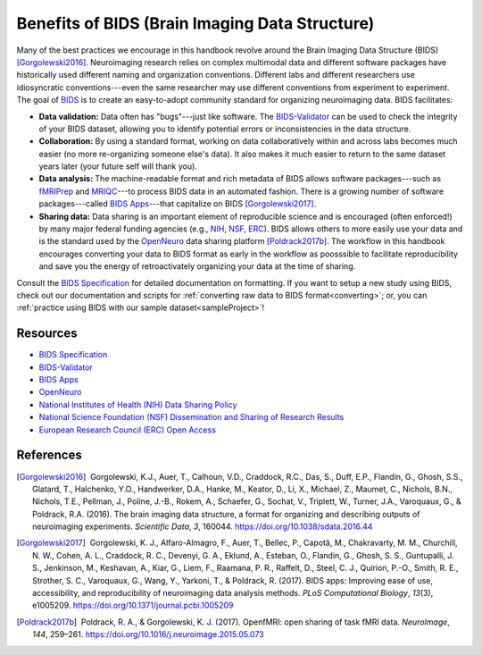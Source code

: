 .. _standard:

Benefits of BIDS (Brain Imaging Data Structure)
-----------------------------------------------------

.. raw:: html

    <style> .blue {color:blue} </style>
    <style> .red {color:red} </style>

.. role:: blue
.. role:: red

Many of the best practices we encourage in this handbook revolve around the Brain Imaging Data Structure (BIDS) [Gorgolewski2016]_. Neuroimaging research relies on complex multimodal data and different software packages have historically used different naming and organization conventions. Different labs and different researchers use idiosyncratic conventions---even the same researcher may use different conventions from experiment to experiment. The goal of `BIDS <https://bids-specification.readthedocs.io/en/stable/>`_ is to create an easy-to-adopt community standard for organizing neuroimaging data. BIDS facilitates:

* **Data validation:** Data often has "bugs"---just like software. The `BIDS-Validator <https://github.com/bids-standard/bids-validator>`_ can be used to check the integrity of your BIDS dataset, allowing you to identify potential errors or inconsistencies in the data structure.

* **Collaboration:** By using a standard format, working on data collaboratively within and across labs becomes much easier (no more re-organizing someone else's data). It also makes it much easier to return to the same dataset years later (your future self will thank you).

* **Data analysis:** The machine-readable format and rich metadata of BIDS allows software packages---such as `fMRIPrep <https://fmriprep.readthedocs.io/>`_ and `MRIQC <https://mriqc.readthedocs.io/en/stable/>`_---to process BIDS data in an automated fashion. There is a growing number of software packages---called `BIDS Apps <https://bids-apps.neuroimaging.io/>`_---that capitalize on BIDS [Gorgolewski2017]_.

* **Sharing data:** Data sharing is an important element of reproducible science and is encouraged (often enforced!) by many major federal funding agencies (e.g., `NIH <https://grants.nih.gov/grants/policy/data_sharing/>`_, `NSF <https://www.nsf.gov/bfa/dias/policy/dmp.jsp>`_, `ERC <https://erc.europa.eu/managing-project/open-access>`_). BIDS allows others to more easily use your data and is the standard used by the `OpenNeuro <https://openneuro.org/>`_ data sharing platform [Poldrack2017b]_. The workflow in this handbook encourages converting your data to BIDS format as early in the workflow as poosssible to facilitate reproducibility and save you the energy of retroactivately organizing your data at the time of sharing. 

Consult the `BIDS Specification <https://bids-specification.readthedocs.io/en/stable/>`_ for detailed documentation on formatting. If you want to setup a new study using BIDS, check out our documentation and scripts for :ref:`converting raw data to BIDS format<converting>`; or, you can :ref:`practice using BIDS with our sample dataset<sampleProject>`!

Resources
^^^^^^^^^

* `BIDS Specification <https://bids-specification.readthedocs.io/en/stable/>`_

* `BIDS-Validator <https://github.com/bids-standard/bids-validator>`_

* `BIDS Apps <https://bids-apps.neuroimaging.io/>`_

* `OpenNeuro <https://openneuro.org/>`_

* `National Institutes of Health (NIH) Data Sharing Policy <https://grants.nih.gov/grants/policy/data_sharing/>`_

* `National Science Foundation (NSF) Dissemination and Sharing of Research Results <https://grants.nih.gov/grants/policy/data_sharing/>`_

* `European Research Council (ERC) Open Access <https://erc.europa.eu/managing-project/open-access>`_

References
^^^^^^^^^^

.. |nbsp| unicode:: 0xA0
   :trim:

.. [Gorgolewski2016] |nbsp| Gorgolewski, K.J., Auer, T., Calhoun, V.D., Craddock, R.C., Das, S., Duff, E.P., Flandin, G., Ghosh, S.S., Glatard, T., Halchenko, Y.O., Handwerker, D.A., Hanke, M., Keator, D., Li, X., Michael, Z., Maumet, C., Nichols, B.N., Nichols, T.E., Pellman, J., Poline, J.-B., Rokem, A., Schaefer, G., Sochat, V., Triplett, W., Turner, J.A., Varoquaux, G., & Poldrack, R.A. (2016). The brain imaging data structure, a format for organizing and describing outputs of neuroimaging experiments. *Scientific Data*, *3*, 160044. https://doi.org/10.1038/sdata.2016.44

.. [Gorgolewski2017] |nbsp| Gorgolewski, K. J., Alfaro-Almagro, F., Auer, T., Bellec, P., Capotă, M., Chakravarty, M. M., Churchill, N. W., Cohen, A. L., Craddock, R. C., Devenyi, G. A., Eklund, A., Esteban, O., Flandin, G., Ghosh, S. S., Guntupalli, J. S., Jenkinson, M., Keshavan, A., Kiar, G., Liem, F., Raamana, P. R., Raffelt, D., Steel, C. J., Quirion, P.-O., Smith, R. E., Strother, S. C., Varoquaux, G., Wang, Y., Yarkoni, T., & Poldrack, R. (2017). BIDS apps: Improving ease of use, accessibility, and reproducibility of neuroimaging data analysis methods. *PLoS Computational Biology*, *13*\(3), e1005209. https://doi.org/10.1371/journal.pcbi.1005209

.. [Poldrack2017b] |nbsp| Poldrack, R. A., & Gorgolewski, K. J. (2017). OpenfMRI: open sharing of task fMRI data. *NeuroImage*, *144*, 259–261. https://doi.org/10.1016/j.neuroimage.2015.05.073
